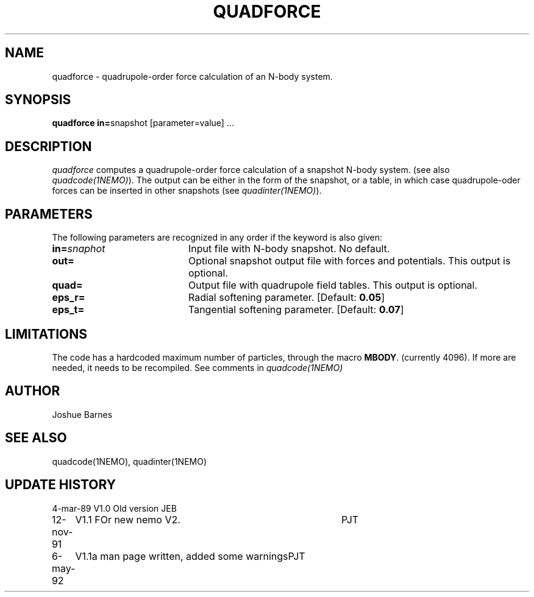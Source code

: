 .TH QUADFORCE 1NEMO "6 May 1992"
.SH NAME
quadforce \- quadrupole-order force calculation of an N-body system.
.SH SYNOPSIS
\fBquadforce\fP \fBin=\fPsnapshot [parameter=value] ...
.SH DESCRIPTION
\fIquadforce\fP computes a quadrupole-order force calculation
of a snapshot N-body system. (see also \fIquadcode(1NEMO)\fP). The 
output can be either in the form of the snapshot, or a table, in 
which case quadrupole-oder forces can be inserted in other snapshots
(see \fIquadinter(1NEMO)\fP).
.SH PARAMETERS
The following parameters are recognized in any order if the keyword
is also given:
.TP 20
\fBin=\fP\fIsnaphot\fP
Input file with N-body snapshot. No default.
.TP 20
\fBout=\fP\fI
Optional snapshot output file with forces and potentials. This
output is optional.
.TP 20
\fBquad=\fP
Output file with quadrupole field tables. This output is optional.
.TP 20
\fBeps_r=\fP
Radial softening parameter. [Default: \fB0.05\fP]
.TP 20
\fBeps_t=\fP
Tangential softening parameter. [Default: \fB0.07\fP]
.SH LIMITATIONS
The code has a hardcoded maximum number of particles, through the
macro \fBMBODY\fP. (currently 4096). If more are needed, it needs
to be recompiled. See comments in \fIquadcode(1NEMO)\fP
.SH AUTHOR
Joshue Barnes
.SH SEE ALSO
quadcode(1NEMO), quadinter(1NEMO)
.SH UPDATE HISTORY
.nf
.ta +1.0i +4.0i
4-mar-89	V1.0 Old version	JEB
12-nov-91	V1.1 FOr new nemo V2.	PJT
6-may-92	V1.1a man page written, added some warnings	PJT
.fi
